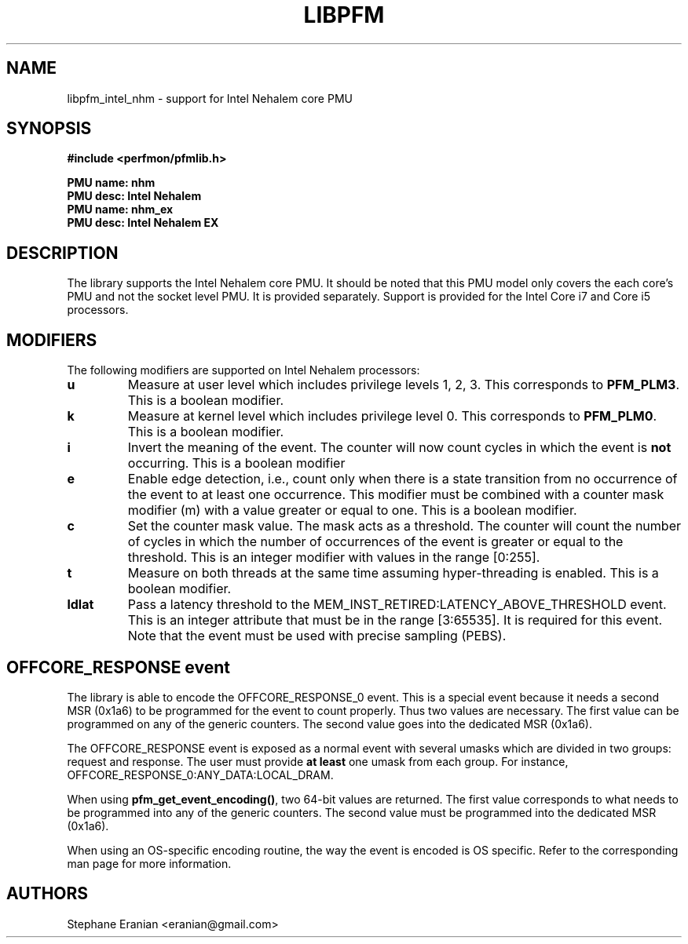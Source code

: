 .TH LIBPFM 3  "September, 2009" "" "Linux Programmer's Manual"
.SH NAME
libpfm_intel_nhm - support for Intel Nehalem core PMU
.SH SYNOPSIS
.nf
.B #include <perfmon/pfmlib.h>
.sp
.B PMU name: nhm
.B PMU desc: Intel Nehalem
.B PMU name: nhm_ex
.B PMU desc: Intel Nehalem EX
.sp
.SH DESCRIPTION
The library supports the Intel Nehalem core PMU. It should be noted that
this PMU model only covers the each core's PMU and not the socket level
PMU. It is provided separately. Support is provided for the Intel Core i7
and Core i5 processors.

.SH MODIFIERS
The following modifiers are supported on Intel Nehalem processors:
.TP
.B u
Measure at user level which includes privilege levels 1, 2, 3. This corresponds to \fBPFM_PLM3\fR.
This is a boolean modifier.
.TP
.B k
Measure at kernel level which includes privilege level 0. This corresponds to \fBPFM_PLM0\fR.
This is a boolean modifier.
.TP
.B i
Invert the meaning of the event. The counter will now count cycles in which the event is \fBnot\fR
occurring. This is a boolean modifier
.TP
.B e
Enable edge detection, i.e., count only when there is a state transition from no occurrence of the event
to at least one occurrence. This modifier must be combined with a counter mask modifier (m) with a value greater or equal to one.
This is a boolean modifier.
.TP
.B c
Set the counter mask value. The mask acts as a threshold. The counter will count the number of cycles
in which the number of occurrences of the event is greater or equal to the threshold. This is an integer
modifier with values in the range [0:255].
.TP
.B t
Measure on both threads at the same time assuming hyper-threading is enabled. This is a boolean modifier.
.TP
.B ldlat
Pass a latency threshold to the MEM_INST_RETIRED:LATENCY_ABOVE_THRESHOLD event.
This is an integer attribute that must be in the range [3:65535]. It is required
for this event.  Note that the event must be used with precise sampling (PEBS).

.SH OFFCORE_RESPONSE event
The library is able to encode the OFFCORE_RESPONSE_0 event. This is a special event because it
needs a second MSR (0x1a6) to be programmed for the event to count properly. Thus two values
are necessary. The first value can be programmed on any of the generic counters. The second value
goes into the dedicated MSR (0x1a6).

The OFFCORE_RESPONSE event is exposed as a normal event with several umasks which are divided in two
groups: request and response. The user must provide \fBat least\fR one umask from each group.
For instance, OFFCORE_RESPONSE_0:ANY_DATA:LOCAL_DRAM.

When using \fBpfm_get_event_encoding()\fR, two 64-bit values are returned. The first value
corresponds to what needs to be programmed into any of the generic counters. The second value
must be programmed into the dedicated MSR (0x1a6).

When using an OS-specific encoding routine, the way the event is encoded is OS specific. Refer to
the corresponding man page for more information.

.SH AUTHORS
.nf
Stephane Eranian <eranian@gmail.com>
.if
.PP
